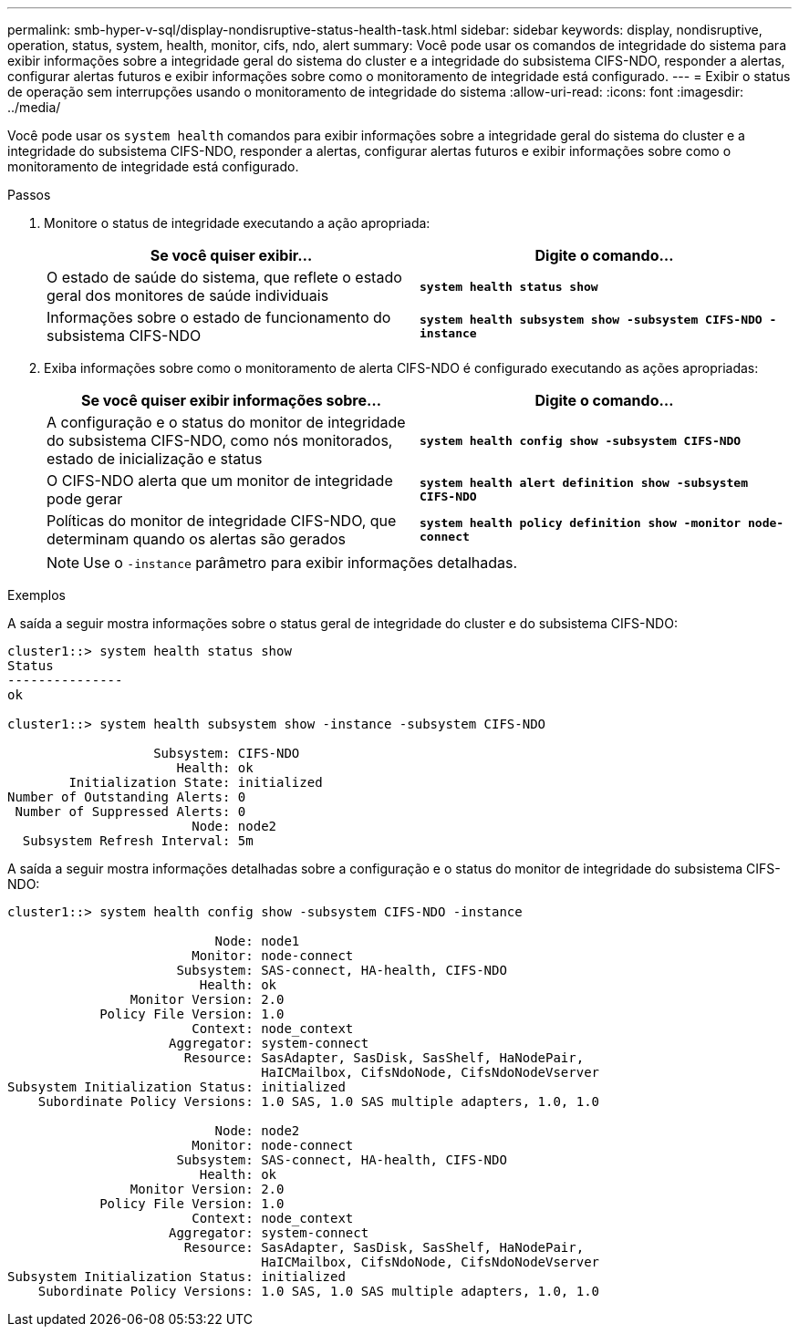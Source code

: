 ---
permalink: smb-hyper-v-sql/display-nondisruptive-status-health-task.html 
sidebar: sidebar 
keywords: display, nondisruptive, operation, status, system, health, monitor, cifs, ndo, alert 
summary: Você pode usar os comandos de integridade do sistema para exibir informações sobre a integridade geral do sistema do cluster e a integridade do subsistema CIFS-NDO, responder a alertas, configurar alertas futuros e exibir informações sobre como o monitoramento de integridade está configurado. 
---
= Exibir o status de operação sem interrupções usando o monitoramento de integridade do sistema
:allow-uri-read: 
:icons: font
:imagesdir: ../media/


[role="lead"]
Você pode usar os `system health` comandos para exibir informações sobre a integridade geral do sistema do cluster e a integridade do subsistema CIFS-NDO, responder a alertas, configurar alertas futuros e exibir informações sobre como o monitoramento de integridade está configurado.

.Passos
. Monitore o status de integridade executando a ação apropriada:
+
|===
| Se você quiser exibir... | Digite o comando... 


 a| 
O estado de saúde do sistema, que reflete o estado geral dos monitores de saúde individuais
 a| 
`*system health status show*`



 a| 
Informações sobre o estado de funcionamento do subsistema CIFS-NDO
 a| 
`*system health subsystem show -subsystem CIFS-NDO -instance*`

|===
. Exiba informações sobre como o monitoramento de alerta CIFS-NDO é configurado executando as ações apropriadas:
+
|===
| Se você quiser exibir informações sobre... | Digite o comando... 


 a| 
A configuração e o status do monitor de integridade do subsistema CIFS-NDO, como nós monitorados, estado de inicialização e status
 a| 
`*system health config show -subsystem CIFS-NDO*`



 a| 
O CIFS-NDO alerta que um monitor de integridade pode gerar
 a| 
`*system health alert definition show -subsystem CIFS-NDO*`



 a| 
Políticas do monitor de integridade CIFS-NDO, que determinam quando os alertas são gerados
 a| 
`*system health policy definition show -monitor node-connect*`

|===
+
[NOTE]
====
Use o `-instance` parâmetro para exibir informações detalhadas.

====


.Exemplos
A saída a seguir mostra informações sobre o status geral de integridade do cluster e do subsistema CIFS-NDO:

[listing]
----
cluster1::> system health status show
Status
---------------
ok

cluster1::> system health subsystem show -instance -subsystem CIFS-NDO

                   Subsystem: CIFS-NDO
                      Health: ok
        Initialization State: initialized
Number of Outstanding Alerts: 0
 Number of Suppressed Alerts: 0
                        Node: node2
  Subsystem Refresh Interval: 5m
----
A saída a seguir mostra informações detalhadas sobre a configuração e o status do monitor de integridade do subsistema CIFS-NDO:

[listing]
----
cluster1::> system health config show -subsystem CIFS-NDO -instance

                           Node: node1
                        Monitor: node-connect
                      Subsystem: SAS-connect, HA-health, CIFS-NDO
                         Health: ok
                Monitor Version: 2.0
            Policy File Version: 1.0
                        Context: node_context
                     Aggregator: system-connect
                       Resource: SasAdapter, SasDisk, SasShelf, HaNodePair,
                                 HaICMailbox, CifsNdoNode, CifsNdoNodeVserver
Subsystem Initialization Status: initialized
    Subordinate Policy Versions: 1.0 SAS, 1.0 SAS multiple adapters, 1.0, 1.0

                           Node: node2
                        Monitor: node-connect
                      Subsystem: SAS-connect, HA-health, CIFS-NDO
                         Health: ok
                Monitor Version: 2.0
            Policy File Version: 1.0
                        Context: node_context
                     Aggregator: system-connect
                       Resource: SasAdapter, SasDisk, SasShelf, HaNodePair,
                                 HaICMailbox, CifsNdoNode, CifsNdoNodeVserver
Subsystem Initialization Status: initialized
    Subordinate Policy Versions: 1.0 SAS, 1.0 SAS multiple adapters, 1.0, 1.0
----